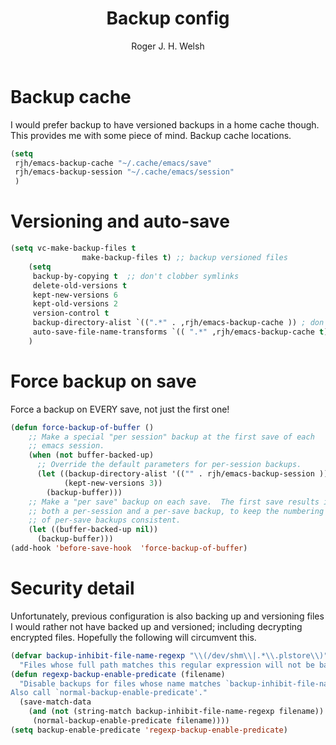 #+TITLE:  Backup config
#+AUTHOR: Roger J. H. Welsh
#+EMAIL: rjhwelsh@gmail.com
#+PROPERTY: header-args    :results silent
#+STARTUP: content
* Backup cache
I would prefer backup to have versioned backups in a home cache though. This
provides me with some piece of mind.
Backup cache locations.
#+BEGIN_SRC emacs-lisp
	(setq
	 rjh/emacs-backup-cache "~/.cache/emacs/save"
	 rjh/emacs-backup-session "~/.cache/emacs/session"
	 )
#+END_SRC

* Versioning and auto-save
#+BEGIN_SRC emacs-lisp
	(setq vc-make-backup-files t
					make-backup-files t) ;; backup versioned files
		(setq
		 backup-by-copying t  ;; don't clobber symlinks
		 delete-old-versions t
		 kept-new-versions 6
		 kept-old-versions 2
		 version-control t
		 backup-directory-alist `((".*" . ,rjh/emacs-backup-cache )) ; don't litter the filetree ; only make backups of files in homedir
		 auto-save-file-name-transforms `(( ".*" ,rjh/emacs-backup-cache t)) ;
		)
#+END_SRC

* Force backup on save
Force a backup on EVERY save, not just the first one!
#+BEGIN_SRC emacs-lisp
(defun force-backup-of-buffer ()
    ;; Make a special "per session" backup at the first save of each
    ;; emacs session.
    (when (not buffer-backed-up)
      ;; Override the default parameters for per-session backups.
      (let ((backup-directory-alist '(("" . rjh/emacs-backup-session )))
            (kept-new-versions 3))
        (backup-buffer)))
    ;; Make a "per save" backup on each save.  The first save results in
    ;; both a per-session and a per-save backup, to keep the numbering
    ;; of per-save backups consistent.
    (let ((buffer-backed-up nil))
      (backup-buffer)))
(add-hook 'before-save-hook  'force-backup-of-buffer)
#+END_SRC

* Security detail
Unfortunately, previous configuration is also backing up and versioning files I
would rather not have backed up and versioned; including decrypting encrypted
files. Hopefully the following will circumvent this.

#+BEGIN_SRC emacs-lisp
(defvar backup-inhibit-file-name-regexp "\\(/dev/shm\\|.*\\.plstore\\)"
  "Files whose full path matches this regular expression will not be backed up.")
(defun regexp-backup-enable-predicate (filename)
  "Disable backups for files whose name matches `backup-inhibit-file-name-regexp'.
Also call `normal-backup-enable-predicate'."
  (save-match-data
    (and (not (string-match backup-inhibit-file-name-regexp filename))
     (normal-backup-enable-predicate filename))))
(setq backup-enable-predicate 'regexp-backup-enable-predicate)
#+END_SRC
